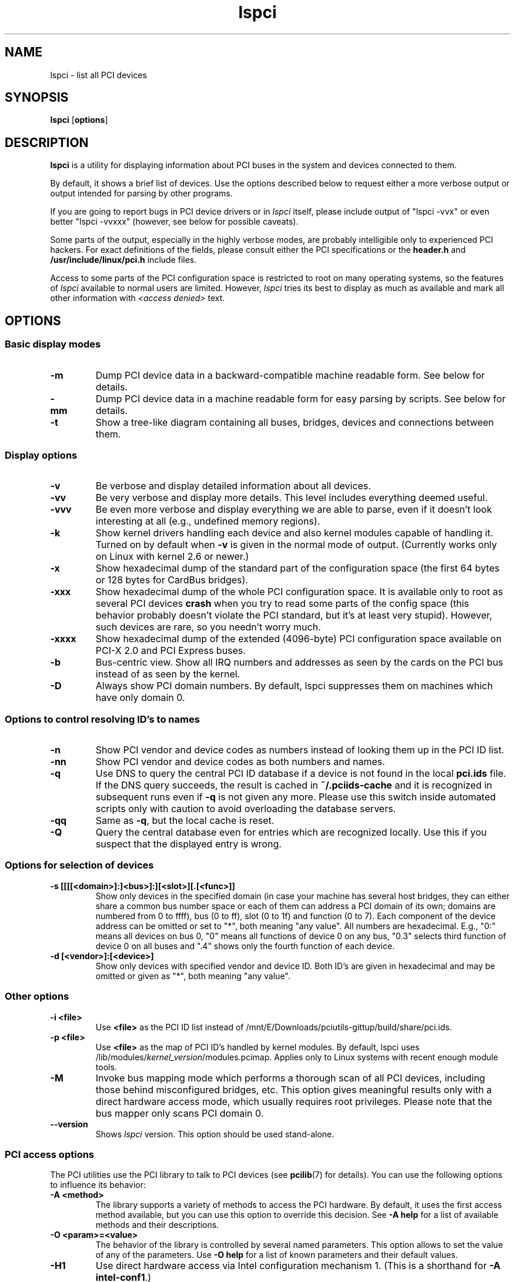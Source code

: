 .TH lspci 8 "14 August 2009" "pciutils-3.1.4" "The PCI Utilities"
.IX lspci
.SH NAME
lspci \- list all PCI devices
.SH SYNOPSIS
.B lspci
.RB [ options ]
.SH DESCRIPTION
.B lspci
is a utility for displaying information about PCI buses in the system and
devices connected to them.

By default, it shows a brief list of devices. Use the options described
below to request either a more verbose output or output intended for
parsing by other programs.

If you are going to report bugs in PCI device drivers or in
.I lspci
itself, please include output of "lspci -vvx" or even better "lspci -vvxxx"
(however, see below for possible caveats).

Some parts of the output, especially in the highly verbose modes, are probably
intelligible only to experienced PCI hackers. For exact definitions of
the fields, please consult either the PCI specifications or the
.B header.h
and
.B /usr/include/linux/pci.h
include files.

Access to some parts of the PCI configuration space is restricted to root
on many operating systems, so the features of
.I lspci
available to normal users are limited. However,
.I lspci
tries its best to display as much as available and mark all other
information with
.I <access denied>
text.

.SH OPTIONS

.SS Basic display modes
.TP
.B -m
Dump PCI device data in a backward-compatible machine readable form.
See below for details.
.TP
.B -mm
Dump PCI device data in a machine readable form for easy parsing by scripts.
See below for details.
.TP
.B -t
Show a tree-like diagram containing all buses, bridges, devices and connections
between them.

.SS Display options
.TP
.B -v
Be verbose and display detailed information about all devices.
.TP
.B -vv
Be very verbose and display more details. This level includes everything deemed
useful.
.TP
.B -vvv
Be even more verbose and display everything we are able to parse,
even if it doesn't look interesting at all (e.g., undefined memory regions).
.TP
.B -k
Show kernel drivers handling each device and also kernel modules capable of handling it.
Turned on by default when
.B -v
is given in the normal mode of output.
(Currently works only on Linux with kernel 2.6 or newer.)
.TP
.B -x
Show hexadecimal dump of the standard part of the configuration space (the first
64 bytes or 128 bytes for CardBus bridges).
.TP
.B -xxx
Show hexadecimal dump of the whole PCI configuration space. It is available only to root
as several PCI devices
.B crash
when you try to read some parts of the config space (this behavior probably
doesn't violate the PCI standard, but it's at least very stupid). However, such
devices are rare, so you needn't worry much.
.TP
.B -xxxx
Show hexadecimal dump of the extended (4096-byte) PCI configuration space available
on PCI-X 2.0 and PCI Express buses.
.TP
.B -b
Bus-centric view. Show all IRQ numbers and addresses as seen by the cards on the
PCI bus instead of as seen by the kernel.
.TP
.B -D
Always show PCI domain numbers. By default, lspci suppresses them on machines which
have only domain 0.

.SS Options to control resolving ID's to names
.TP
.B -n
Show PCI vendor and device codes as numbers instead of looking them up in the
PCI ID list.
.TP
.B -nn
Show PCI vendor and device codes as both numbers and names.
.TP
.B -q
Use DNS to query the central PCI ID database if a device is not found in the local
.B pci.ids
file. If the DNS query succeeds, the result is cached in
.B ~/.pciids-cache
and it is recognized in subsequent runs even if
.B -q
is not given any more. Please use this switch inside automated scripts only
with caution to avoid overloading the database servers.
.TP
.B -qq
Same as
.BR -q ,
but the local cache is reset.
.TP
.B -Q
Query the central database even for entries which are recognized locally.
Use this if you suspect that the displayed entry is wrong.

.SS Options for selection of devices
.TP
.B -s [[[[<domain>]:]<bus>]:][<slot>][.[<func>]]
Show only devices in the specified domain (in case your machine has several host bridges,
they can either share a common bus number space or each of them can address a PCI domain
of its own; domains are numbered from 0 to ffff), bus (0 to ff), slot (0 to 1f) and function (0 to 7).
Each component of the device address can be omitted or set to "*", both meaning "any value". All numbers are
hexadecimal.  E.g., "0:" means all devices on bus 0, "0" means all functions of device 0
on any bus, "0.3" selects third function of device 0 on all buses and ".4" shows only
the fourth function of each device.
.TP
.B -d [<vendor>]:[<device>]
Show only devices with specified vendor and device ID. Both ID's are given in
hexadecimal and may be omitted or given as "*", both meaning "any value".

.SS Other options
.TP
.B -i <file>
Use
.B
<file>
as the PCI ID list instead of /mnt/E/Downloads/pciutils-gittup/build/share/pci.ids.
.TP
.B -p <file>
Use
.B
<file>
as the map of PCI ID's handled by kernel modules. By default, lspci uses
.RI /lib/modules/ kernel_version /modules.pcimap.
Applies only to Linux systems with recent enough module tools.
.TP
.B -M
Invoke bus mapping mode which performs a thorough scan of all PCI devices, including
those behind misconfigured bridges, etc. This option gives meaningful results only
with a direct hardware access mode, which usually requires root privileges.
Please note that the bus mapper only scans PCI domain 0.
.TP
.B --version
Shows
.I lspci
version. This option should be used stand-alone.

.SS PCI access options
.PP
The PCI utilities use the PCI library to talk to PCI devices (see
\fBpcilib\fP(7) for details). You can use the following options to
influence its behavior:
.TP
.B -A <method>
The library supports a variety of methods to access the PCI hardware.
By default, it uses the first access method available, but you can use
this option to override this decision. See \fB-A help\fP for a list of
available methods and their descriptions.
.TP
.B -O <param>=<value>
The behavior of the library is controlled by several named parameters.
This option allows to set the value of any of the parameters. Use \fB-O help\fP
for a list of known parameters and their default values.
.TP
.B -H1
Use direct hardware access via Intel configuration mechanism 1.
(This is a shorthand for \fB-A intel-conf1\fP.)
.TP
.B -H2
Use direct hardware access via Intel configuration mechanism 2.
(This is a shorthand for \fB-A intel-conf2\fP.)
.TP
.B -F <file>
Instead of accessing real hardware, read the list of devices and values of their
configuration registers from the given file produced by an earlier run of lspci -x.
This is very useful for analysis of user-supplied bug reports, because you can display
the hardware configuration in any way you want without disturbing the user with
requests for more dumps.
.TP
.B -G
Increase debug level of the library.

.SH MACHINE READABLE OUTPUT
If you intend to process the output of lspci automatically, please use one of the
machine-readable output formats
.RB ( -m ,
.BR -vm ,
.BR -vmm )
described in this section. All other formats are likely to change
between versions of lspci.

.P
All numbers are always printed in hexadecimal. If you want to process numeric ID's instead of
names, please add the
.B -n
switch.

.SS Simple format (-m)

In the simple format, each device is described on a single line, which is
formatted as parameters suitable for passing to a shell script, i.e., values
separated by whitespaces, quoted and escaped if necessary.
Some of the arguments are positional: slot, class, vendor name, device name,
subsystem vendor name and subsystem name (the last two are empty if
the device has no subsystem); the remaining arguments are option-like:

.TP
.BI -r rev
Revision number.

.TP
.BI -p progif
Programming interface.

.P
The relative order of positional arguments and options is undefined.
New options can be added in future versions, but they will always
have a single argument not separated from the option by any spaces,
so they can be easily ignored if not recognized.

.SS Verbose format (-vmm)

The verbose output is a sequence of records separated by blank lines.
Each record describes a single device by a sequence of lines, each line
containing a single
.RI ` tag :
.IR value '
pair. The
.I tag
and the
.I value
are separated by a single tab character.
Neither the records nor the lines within a record are in any particular order.
Tags are case-sensitive.

.P
The following tags are defined:

.TP
.B Slot
The name of the slot where the device resides
.RI ([ domain :] bus : device . function ).
This tag is always the first in a record.

.TP
.B Class
Name of the class.

.TP
.B Vendor
Name of the vendor.

.TP
.B Device
Name of the device.

.TP
.B SVendor
Name of the subsystem vendor (optional).

.TP
.B SDevice
Name of the subsystem (optional).

.TP
.B PhySlot
The physical slot where the device resides (optional, Linux only).

.TP
.B Rev
Revision number (optional).

.TP
.B ProgIf
Programming interface (optional).

.TP
.B Driver
Kernel driver currently handling the device (optional, Linux only).

.TP
.B Module
Kernel module reporting that it is capable of handling the device
(optional, Linux only).

.P
New tags can be added in future versions, so you should silently ignore any tags you don't recognize.

.SS Backward-compatible verbose format (-vm)

In this mode, lspci tries to be perfectly compatible with its old versions.
It's almost the same as the regular verbose format, but the
.B
Device
tag is used for both the slot and the device name, so it occurs twice
in a single record. Please avoid using this format in any new code.

.SH FILES
.TP
.B /mnt/E/Downloads/pciutils-gittup/build/share/pci.ids
A list of all known PCI ID's (vendors, devices, classes and subclasses). Maintained
at http://pciids.sourceforge.net/, use the
.B update-pciids
utility to download the most recent version.
.TP
.B /mnt/E/Downloads/pciutils-gittup/build/share/pci.ids.gz
If lspci is compiled with support for compression, this file is tried before pci.ids.
.TP
.B ~/.pciids-cache
All ID's found in the DNS query mode are cached in this file.

.SH BUGS

Sometimes, lspci is not able to decode the configuration registers completely.
This usually happens when not enough documentation was available to the authors.
In such cases, it at least prints the
.B <?>
mark to signal that there is potentially something more to say. If you know
the details, patches will be of course welcome.

Access to the extended configuration space is currently supported only by the
.B linux_sysfs
back-end.

.SH SEE ALSO
.BR setpci (8),
.BR update-pciids (8),
.BR pcilib (7)

.SH AUTHOR
The PCI Utilities are maintained by Martin Mares <mj@ucw.cz>.
